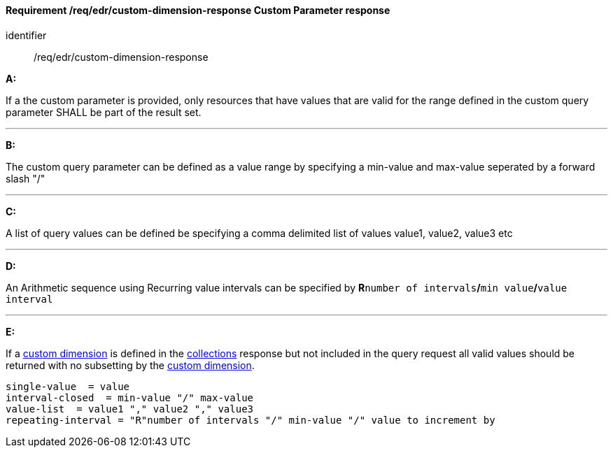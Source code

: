 [[req_edr_custom-dimension-response]]
==== *Requirement /req/edr/custom-dimension-response* Custom Parameter response

[requirement]
====
[%metadata]
identifier:: /req/edr/custom-dimension-response

*A:*

If a the custom parameter is provided, only resources that have values that are valid for the range defined in the custom query parameter SHALL be part of the result set.

---
*B:*

The custom query parameter can be defined as a value range by specifying a min-value and max-value seperated by a forward slash "/"

---
*C:*

A list of query values can be defined be specifying a comma delimited list of values value1, value2, value3 etc

---
*D:*

An Arithmetic sequence using Recurring value intervals can be specified by **R**`number of intervals`**/**`min value`**/**`value interval`

---
*E:*

If a <<rc_custom-dimensions-section,custom dimension>> is defined in the <<collection_metadata_desc, collections>> response but not included in the query request all valid values should be returned with no subsetting by the <<rc_custom-dimensions-section,custom dimension>>.

====

[%unnumbered]
[source,txt]
----
single-value  = value
interval-closed  = min-value "/" max-value
value-list  = value1 "," value2 "," value3
repeating-interval = "R"number of intervals "/" min-value "/" value to increment by

----
